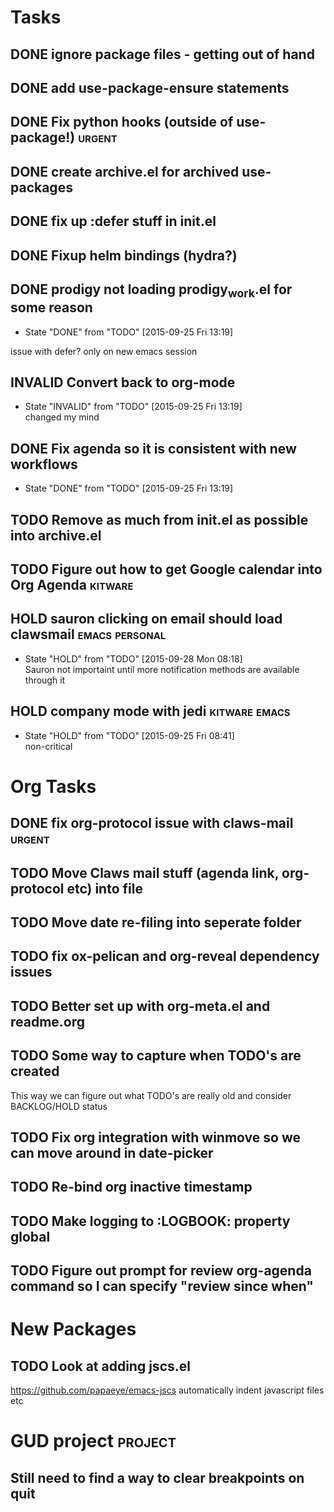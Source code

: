 #+CATEGORY: emacs

* Tasks

** DONE ignore package files - getting out of hand 
CLOSED: [2015-07-22 Wed 20:19]
** DONE add use-package-ensure statements
CLOSED: [2015-07-22 Wed 20:19]
** DONE Fix python hooks (outside of use-package!)                   :urgent:
CLOSED: [2015-07-22 Wed 20:38]
** DONE create archive.el for archived use-packages
CLOSED: [2015-07-22 Wed 20:52]

** DONE fix up :defer stuff in init.el
CLOSED: [2015-07-22 Wed 22:04]
** DONE Fixup helm bindings (hydra?)
CLOSED: [2015-09-22 Tue 19:01]
** DONE prodigy not loading prodigy_work.el for some reason
CLOSED: [2015-09-25 Fri 13:19]
- State "DONE"       from "TODO"       [2015-09-25 Fri 13:19]
issue with defer?
only on new emacs session

** INVALID Convert back to org-mode
CLOSED: [2015-09-25 Fri 13:19]
- State "INVALID"    from "TODO"       [2015-09-25 Fri 13:19] \\
  changed my mind


** DONE Fix agenda so it is consistent with new workflows
CLOSED: [2015-09-25 Fri 13:19]
- State "DONE"       from "TODO"       [2015-09-25 Fri 13:19]


** TODO Remove as much from init.el as possible into archive.el
** TODO Figure out how to get Google calendar into Org Agenda      :kitware:
** HOLD sauron clicking on email should load clawsmail      :emacs:personal:
- State "HOLD"       from "TODO"       [2015-09-28 Mon 08:18] \\
  Sauron not importaint until more notification methods are available through it

** HOLD company mode with jedi                               :kitware:emacs:
- State "HOLD"       from "TODO"       [2015-09-25 Fri 08:41] \\
  non-critical



* Org Tasks
** DONE fix org-protocol issue with claws-mail                      :urgent:
CLOSED: [2015-07-27 Mon 20:00]
** TODO Move Claws mail stuff (agenda link, org-protocol etc) into file
** TODO Move date re-filing into seperate folder
** TODO fix ox-pelican and org-reveal dependency issues
** TODO Better set up with org-meta.el and readme.org

** TODO Some way to capture when TODO's are created
This way we can figure out what TODO's are really old and consider BACKLOG/HOLD status
** TODO Fix org integration with winmove so we can move around in date-picker
** TODO Re-bind org inactive timestamp
** TODO Make logging to :LOGBOOK: property global
** TODO Figure out prompt for review org-agenda command so I can specify "review since when"
** 

* New Packages
** TODO Look at adding jscs.el
https://github.com/papaeye/emacs-jscs
automatically indent javascript files etc


* GUD project                                                       :project:
** Still need to find a way to clear breakpoints on quit
